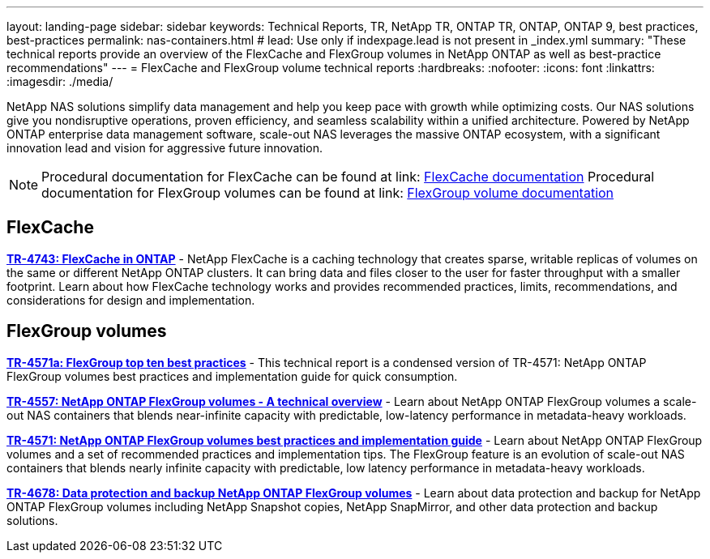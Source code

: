 ---
layout: landing-page
sidebar: sidebar
keywords: Technical Reports, TR, NetApp TR, ONTAP TR, ONTAP, ONTAP 9, best practices, best-practices
permalink: nas-containers.html
# lead: Use only if indexpage.lead is not present in _index.yml
summary: "These technical reports provide an overview of the FlexCache and FlexGroup volumes in NetApp ONTAP as well as best-practice recommendations"
---
= FlexCache and FlexGroup volume technical reports
:hardbreaks:
:nofooter:
:icons: font
:linkattrs:
:imagesdir: ./media/

[lead]
NetApp NAS solutions simplify data management and help you keep pace with growth while optimizing costs. Our NAS solutions give you nondisruptive operations, proven efficiency, and seamless scalability within a unified architecture. Powered by NetApp ONTAP enterprise data management software, scale-out NAS leverages the massive ONTAP ecosystem, with a significant innovation lead and vision for aggressive future innovation.

[NOTE]
====
Procedural documentation for FlexCache can be found at link: link:https://docs.netapp.com/us-en/ontap/task_nas_flexcache.html[FlexCache documentation]
Procedural documentation for FlexGroup volumes can be found at link: link:https://docs.netapp.com/us-en/ontap/task_nas_provision_flexgroup.html[FlexGroup volume documentation]
====

// Last Update - Version - current pdf owner
== FlexCache
// Aug 2022 - 9.11.1 - Elliott Ecton
*link:https://www.netapp.com/pdf.html?item=/media/7336-tr4743.pdf[TR-4743: FlexCache in ONTAP^]* - NetApp FlexCache is a caching technology that creates sparse, writable replicas of volumes on the same or different NetApp ONTAP clusters. It can bring data and files closer to the user for faster throughput with a smaller footprint. Learn about how FlexCache technology works and provides recommended practices, limits, recommendations, and considerations for design and implementation.

== FlexGroup volumes
// Jan 2021 - 9.8 - Maha G
*link:https://www.netapp.com/pdf.html?item=/media/17251-tr4571a.pdf[TR-4571a: FlexGroup top ten best practices^]* - This technical report is a condensed version of TR-4571: NetApp ONTAP FlexGroup volumes best practices and implementation guide for quick consumption.

// Jan 2020 - 9.7 - Maha G
*link:https://www.netapp.com/pdf.html?item=/media/7337-tr4557.pdf[TR-4557: NetApp ONTAP FlexGroup volumes - A technical overview^]* - Learn about NetApp ONTAP FlexGroup volumes a scale-out NAS containers that blends near-infinite capacity with predictable, low-latency performance in metadata-heavy workloads.

// Oct 2021 - 9.10.1 - Maha G
*link:https://www.netapp.com/pdf.html?item=/media/12385-tr4571.pdf[TR-4571: NetApp ONTAP FlexGroup volumes best practices and implementation guide^]* - Learn about NetApp ONTAP FlexGroup volumes and a set of recommended practices and implementation tips. The FlexGroup feature is an evolution of scale-out NAS containers that blends nearly infinite capacity with predictable, low latency performance in  metadata-heavy workloads.

// Oct 2021 - 9.10.1 - Maha G
*link:https://www.netapp.com/pdf.html?item=/media/17064-tr4678.pdf[TR-4678: Data protection and backup NetApp ONTAP FlexGroup volumes^]* - Learn about data protection and backup for NetApp ONTAP FlexGroup volumes including NetApp Snapshot copies, NetApp SnapMirror, and other data protection and backup solutions.